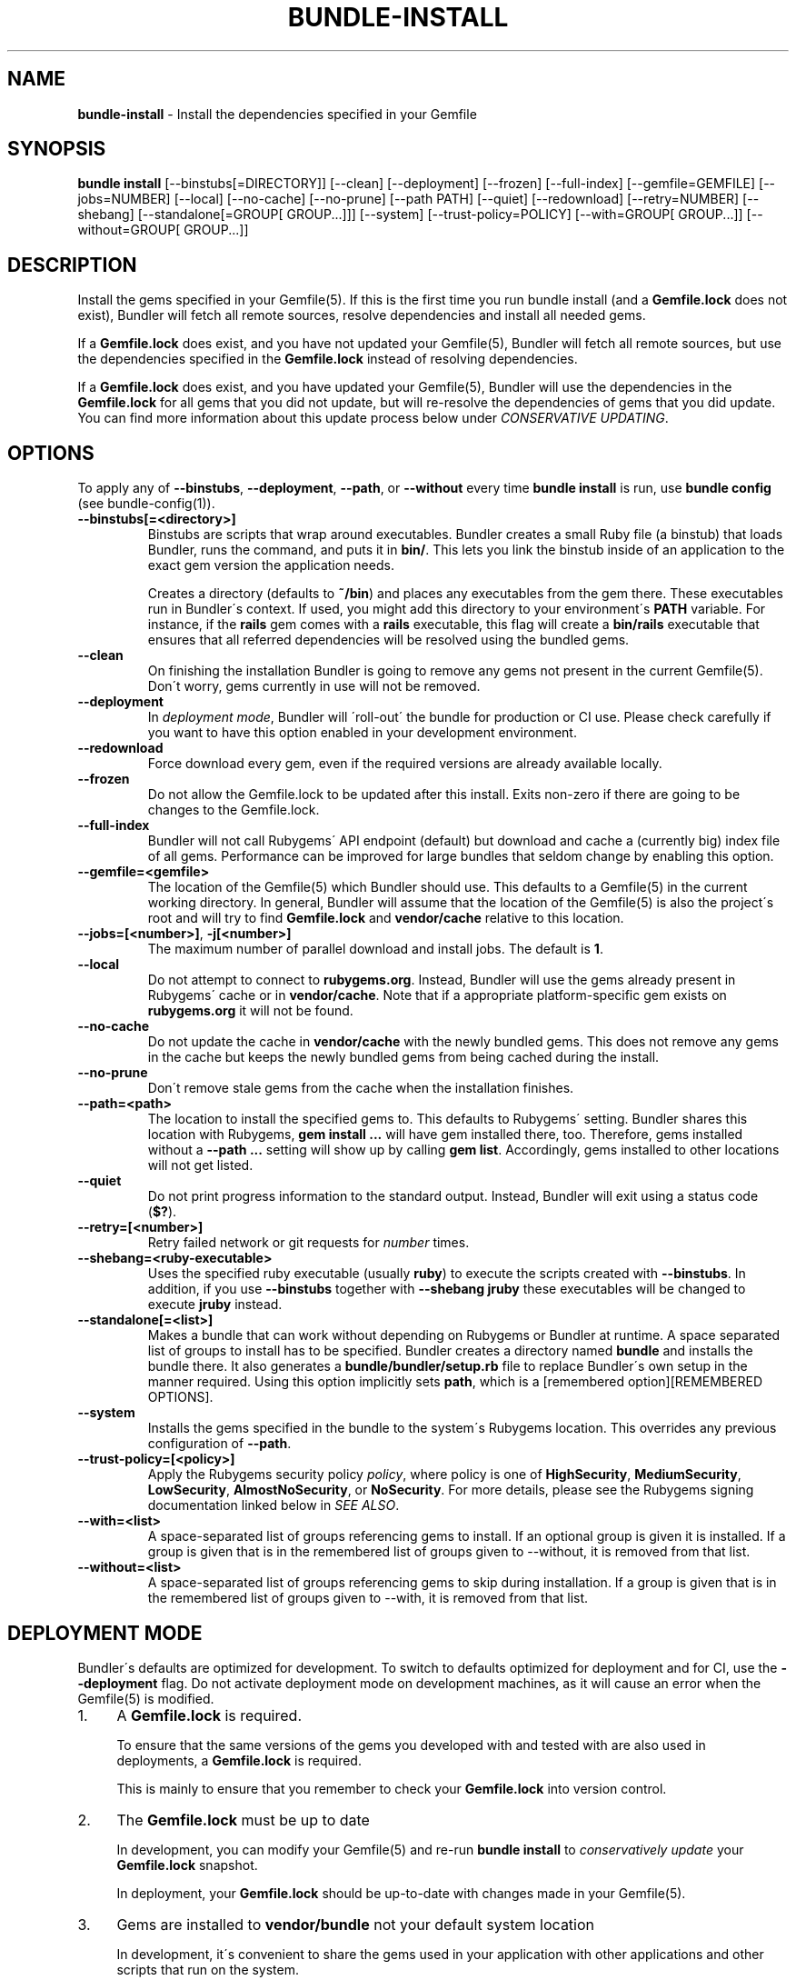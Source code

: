 .\" generated with Ronn/v0.7.3
.\" http://github.com/rtomayko/ronn/tree/0.7.3
.
.TH "BUNDLE\-INSTALL" "1" "September 2019" "" ""
.
.SH "NAME"
\fBbundle\-install\fR \- Install the dependencies specified in your Gemfile
.
.SH "SYNOPSIS"
\fBbundle install\fR [\-\-binstubs[=DIRECTORY]] [\-\-clean] [\-\-deployment] [\-\-frozen] [\-\-full\-index] [\-\-gemfile=GEMFILE] [\-\-jobs=NUMBER] [\-\-local] [\-\-no\-cache] [\-\-no\-prune] [\-\-path PATH] [\-\-quiet] [\-\-redownload] [\-\-retry=NUMBER] [\-\-shebang] [\-\-standalone[=GROUP[ GROUP\.\.\.]]] [\-\-system] [\-\-trust\-policy=POLICY] [\-\-with=GROUP[ GROUP\.\.\.]] [\-\-without=GROUP[ GROUP\.\.\.]]
.
.SH "DESCRIPTION"
Install the gems specified in your Gemfile(5)\. If this is the first time you run bundle install (and a \fBGemfile\.lock\fR does not exist), Bundler will fetch all remote sources, resolve dependencies and install all needed gems\.
.
.P
If a \fBGemfile\.lock\fR does exist, and you have not updated your Gemfile(5), Bundler will fetch all remote sources, but use the dependencies specified in the \fBGemfile\.lock\fR instead of resolving dependencies\.
.
.P
If a \fBGemfile\.lock\fR does exist, and you have updated your Gemfile(5), Bundler will use the dependencies in the \fBGemfile\.lock\fR for all gems that you did not update, but will re\-resolve the dependencies of gems that you did update\. You can find more information about this update process below under \fICONSERVATIVE UPDATING\fR\.
.
.SH "OPTIONS"
To apply any of \fB\-\-binstubs\fR, \fB\-\-deployment\fR, \fB\-\-path\fR, or \fB\-\-without\fR every time \fBbundle install\fR is run, use \fBbundle config\fR (see bundle\-config(1))\.
.
.TP
\fB\-\-binstubs[=<directory>]\fR
Binstubs are scripts that wrap around executables\. Bundler creates a small Ruby file (a binstub) that loads Bundler, runs the command, and puts it in \fBbin/\fR\. This lets you link the binstub inside of an application to the exact gem version the application needs\.
.
.IP
Creates a directory (defaults to \fB~/bin\fR) and places any executables from the gem there\. These executables run in Bundler\'s context\. If used, you might add this directory to your environment\'s \fBPATH\fR variable\. For instance, if the \fBrails\fR gem comes with a \fBrails\fR executable, this flag will create a \fBbin/rails\fR executable that ensures that all referred dependencies will be resolved using the bundled gems\.
.
.TP
\fB\-\-clean\fR
On finishing the installation Bundler is going to remove any gems not present in the current Gemfile(5)\. Don\'t worry, gems currently in use will not be removed\.
.
.TP
\fB\-\-deployment\fR
In \fIdeployment mode\fR, Bundler will \'roll\-out\' the bundle for production or CI use\. Please check carefully if you want to have this option enabled in your development environment\.
.
.TP
\fB\-\-redownload\fR
Force download every gem, even if the required versions are already available locally\.
.
.TP
\fB\-\-frozen\fR
Do not allow the Gemfile\.lock to be updated after this install\. Exits non\-zero if there are going to be changes to the Gemfile\.lock\.
.
.TP
\fB\-\-full\-index\fR
Bundler will not call Rubygems\' API endpoint (default) but download and cache a (currently big) index file of all gems\. Performance can be improved for large bundles that seldom change by enabling this option\.
.
.TP
\fB\-\-gemfile=<gemfile>\fR
The location of the Gemfile(5) which Bundler should use\. This defaults to a Gemfile(5) in the current working directory\. In general, Bundler will assume that the location of the Gemfile(5) is also the project\'s root and will try to find \fBGemfile\.lock\fR and \fBvendor/cache\fR relative to this location\.
.
.TP
\fB\-\-jobs=[<number>]\fR, \fB\-j[<number>]\fR
The maximum number of parallel download and install jobs\. The default is \fB1\fR\.
.
.TP
\fB\-\-local\fR
Do not attempt to connect to \fBrubygems\.org\fR\. Instead, Bundler will use the gems already present in Rubygems\' cache or in \fBvendor/cache\fR\. Note that if a appropriate platform\-specific gem exists on \fBrubygems\.org\fR it will not be found\.
.
.TP
\fB\-\-no\-cache\fR
Do not update the cache in \fBvendor/cache\fR with the newly bundled gems\. This does not remove any gems in the cache but keeps the newly bundled gems from being cached during the install\.
.
.TP
\fB\-\-no\-prune\fR
Don\'t remove stale gems from the cache when the installation finishes\.
.
.TP
\fB\-\-path=<path>\fR
The location to install the specified gems to\. This defaults to Rubygems\' setting\. Bundler shares this location with Rubygems, \fBgem install \.\.\.\fR will have gem installed there, too\. Therefore, gems installed without a \fB\-\-path \.\.\.\fR setting will show up by calling \fBgem list\fR\. Accordingly, gems installed to other locations will not get listed\.
.
.TP
\fB\-\-quiet\fR
Do not print progress information to the standard output\. Instead, Bundler will exit using a status code (\fB$?\fR)\.
.
.TP
\fB\-\-retry=[<number>]\fR
Retry failed network or git requests for \fInumber\fR times\.
.
.TP
\fB\-\-shebang=<ruby\-executable>\fR
Uses the specified ruby executable (usually \fBruby\fR) to execute the scripts created with \fB\-\-binstubs\fR\. In addition, if you use \fB\-\-binstubs\fR together with \fB\-\-shebang jruby\fR these executables will be changed to execute \fBjruby\fR instead\.
.
.TP
\fB\-\-standalone[=<list>]\fR
Makes a bundle that can work without depending on Rubygems or Bundler at runtime\. A space separated list of groups to install has to be specified\. Bundler creates a directory named \fBbundle\fR and installs the bundle there\. It also generates a \fBbundle/bundler/setup\.rb\fR file to replace Bundler\'s own setup in the manner required\. Using this option implicitly sets \fBpath\fR, which is a [remembered option][REMEMBERED OPTIONS]\.
.
.TP
\fB\-\-system\fR
Installs the gems specified in the bundle to the system\'s Rubygems location\. This overrides any previous configuration of \fB\-\-path\fR\.
.
.TP
\fB\-\-trust\-policy=[<policy>]\fR
Apply the Rubygems security policy \fIpolicy\fR, where policy is one of \fBHighSecurity\fR, \fBMediumSecurity\fR, \fBLowSecurity\fR, \fBAlmostNoSecurity\fR, or \fBNoSecurity\fR\. For more details, please see the Rubygems signing documentation linked below in \fISEE ALSO\fR\.
.
.TP
\fB\-\-with=<list>\fR
A space\-separated list of groups referencing gems to install\. If an optional group is given it is installed\. If a group is given that is in the remembered list of groups given to \-\-without, it is removed from that list\.
.
.TP
\fB\-\-without=<list>\fR
A space\-separated list of groups referencing gems to skip during installation\. If a group is given that is in the remembered list of groups given to \-\-with, it is removed from that list\.
.
.SH "DEPLOYMENT MODE"
Bundler\'s defaults are optimized for development\. To switch to defaults optimized for deployment and for CI, use the \fB\-\-deployment\fR flag\. Do not activate deployment mode on development machines, as it will cause an error when the Gemfile(5) is modified\.
.
.IP "1." 4
A \fBGemfile\.lock\fR is required\.
.
.IP
To ensure that the same versions of the gems you developed with and tested with are also used in deployments, a \fBGemfile\.lock\fR is required\.
.
.IP
This is mainly to ensure that you remember to check your \fBGemfile\.lock\fR into version control\.
.
.IP "2." 4
The \fBGemfile\.lock\fR must be up to date
.
.IP
In development, you can modify your Gemfile(5) and re\-run \fBbundle install\fR to \fIconservatively update\fR your \fBGemfile\.lock\fR snapshot\.
.
.IP
In deployment, your \fBGemfile\.lock\fR should be up\-to\-date with changes made in your Gemfile(5)\.
.
.IP "3." 4
Gems are installed to \fBvendor/bundle\fR not your default system location
.
.IP
In development, it\'s convenient to share the gems used in your application with other applications and other scripts that run on the system\.
.
.IP
In deployment, isolation is a more important default\. In addition, the user deploying the application may not have permission to install gems to the system, or the web server may not have permission to read them\.
.
.IP
As a result, \fBbundle install \-\-deployment\fR installs gems to the \fBvendor/bundle\fR directory in the application\. This may be overridden using the \fB\-\-path\fR option\.
.
.IP "" 0
.
.SH "SUDO USAGE"
By default, Bundler installs gems to the same location as \fBgem install\fR\.
.
.P
In some cases, that location may not be writable by your Unix user\. In that case, Bundler will stage everything in a temporary directory, then ask you for your \fBsudo\fR password in order to copy the gems into their system location\.
.
.P
From your perspective, this is identical to installing the gems directly into the system\.
.
.P
You should never use \fBsudo bundle install\fR\. This is because several other steps in \fBbundle install\fR must be performed as the current user:
.
.IP "\(bu" 4
Updating your \fBGemfile\.lock\fR
.
.IP "\(bu" 4
Updating your \fBvendor/cache\fR, if necessary
.
.IP "\(bu" 4
Checking out private git repositories using your user\'s SSH keys
.
.IP "" 0
.
.P
Of these three, the first two could theoretically be performed by \fBchown\fRing the resulting files to \fB$SUDO_USER\fR\. The third, however, can only be performed by invoking the \fBgit\fR command as the current user\. Therefore, git gems are downloaded and installed into \fB~/\.bundle\fR rather than $GEM_HOME or $BUNDLE_PATH\.
.
.P
As a result, you should run \fBbundle install\fR as the current user, and Bundler will ask for your password if it is needed to put the gems into their final location\.
.
.SH "INSTALLING GROUPS"
By default, \fBbundle install\fR will install all gems in all groups in your Gemfile(5), except those declared for a different platform\.
.
.P
However, you can explicitly tell Bundler to skip installing certain groups with the \fB\-\-without\fR option\. This option takes a space\-separated list of groups\.
.
.P
While the \fB\-\-without\fR option will skip \fIinstalling\fR the gems in the specified groups, it will still \fIdownload\fR those gems and use them to resolve the dependencies of every gem in your Gemfile(5)\.
.
.P
This is so that installing a different set of groups on another machine (such as a production server) will not change the gems and versions that you have already developed and tested against\.
.
.P
\fBBundler offers a rock\-solid guarantee that the third\-party code you are running in development and testing is also the third\-party code you are running in production\. You can choose to exclude some of that code in different environments, but you will never be caught flat\-footed by different versions of third\-party code being used in different environments\.\fR
.
.P
For a simple illustration, consider the following Gemfile(5):
.
.IP "" 4
.
.nf

source \'https://rubygems\.org\'

gem \'sinatra\'

group :production do
  gem \'rack\-perftools\-profiler\'
end
.
.fi
.
.IP "" 0
.
.P
In this case, \fBsinatra\fR depends on any version of Rack (\fB>= 1\.0\fR), while \fBrack\-perftools\-profiler\fR depends on 1\.x (\fB~> 1\.0\fR)\.
.
.P
When you run \fBbundle install \-\-without production\fR in development, we look at the dependencies of \fBrack\-perftools\-profiler\fR as well\. That way, you do not spend all your time developing against Rack 2\.0, using new APIs unavailable in Rack 1\.x, only to have Bundler switch to Rack 1\.2 when the \fBproduction\fR group \fIis\fR used\.
.
.P
This should not cause any problems in practice, because we do not attempt to \fBinstall\fR the gems in the excluded groups, and only evaluate as part of the dependency resolution process\.
.
.P
This also means that you cannot include different versions of the same gem in different groups, because doing so would result in different sets of dependencies used in development and production\. Because of the vagaries of the dependency resolution process, this usually affects more than the gems you list in your Gemfile(5), and can (surprisingly) radically change the gems you are using\.
.
.SH "THE GEMFILE\.LOCK"
When you run \fBbundle install\fR, Bundler will persist the full names and versions of all gems that you used (including dependencies of the gems specified in the Gemfile(5)) into a file called \fBGemfile\.lock\fR\.
.
.P
Bundler uses this file in all subsequent calls to \fBbundle install\fR, which guarantees that you always use the same exact code, even as your application moves across machines\.
.
.P
Because of the way dependency resolution works, even a seemingly small change (for instance, an update to a point\-release of a dependency of a gem in your Gemfile(5)) can result in radically different gems being needed to satisfy all dependencies\.
.
.P
As a result, you \fBSHOULD\fR check your \fBGemfile\.lock\fR into version control, in both applications and gems\. If you do not, every machine that checks out your repository (including your production server) will resolve all dependencies again, which will result in different versions of third\-party code being used if \fBany\fR of the gems in the Gemfile(5) or any of their dependencies have been updated\.
.
.P
When Bundler first shipped, the \fBGemfile\.lock\fR was included in the \fB\.gitignore\fR file included with generated gems\. Over time, however, it became clear that this practice forces the pain of broken dependencies onto new contributors, while leaving existing contributors potentially unaware of the problem\. Since \fBbundle install\fR is usually the first step towards a contribution, the pain of broken dependencies would discourage new contributors from contributing\. As a result, we have revised our guidance for gem authors to now recommend checking in the lock for gems\.
.
.SH "CONSERVATIVE UPDATING"
When you make a change to the Gemfile(5) and then run \fBbundle install\fR, Bundler will update only the gems that you modified\.
.
.P
In other words, if a gem that you \fBdid not modify\fR worked before you called \fBbundle install\fR, it will continue to use the exact same versions of all dependencies as it used before the update\.
.
.P
Let\'s take a look at an example\. Here\'s your original Gemfile(5):
.
.IP "" 4
.
.nf

source \'https://rubygems\.org\'

gem \'actionpack\', \'2\.3\.8\'
gem \'activemerchant\'
.
.fi
.
.IP "" 0
.
.P
In this case, both \fBactionpack\fR and \fBactivemerchant\fR depend on \fBactivesupport\fR\. The \fBactionpack\fR gem depends on \fBactivesupport 2\.3\.8\fR and \fBrack ~> 1\.1\.0\fR, while the \fBactivemerchant\fR gem depends on \fBactivesupport >= 2\.3\.2\fR, \fBbraintree >= 2\.0\.0\fR, and \fBbuilder >= 2\.0\.0\fR\.
.
.P
When the dependencies are first resolved, Bundler will select \fBactivesupport 2\.3\.8\fR, which satisfies the requirements of both gems in your Gemfile(5)\.
.
.P
Next, you modify your Gemfile(5) to:
.
.IP "" 4
.
.nf

source \'https://rubygems\.org\'

gem \'actionpack\', \'3\.0\.0\.rc\'
gem \'activemerchant\'
.
.fi
.
.IP "" 0
.
.P
The \fBactionpack 3\.0\.0\.rc\fR gem has a number of new dependencies, and updates the \fBactivesupport\fR dependency to \fB= 3\.0\.0\.rc\fR and the \fBrack\fR dependency to \fB~> 1\.2\.1\fR\.
.
.P
When you run \fBbundle install\fR, Bundler notices that you changed the \fBactionpack\fR gem, but not the \fBactivemerchant\fR gem\. It evaluates the gems currently being used to satisfy its requirements:
.
.TP
\fBactivesupport 2\.3\.8\fR
also used to satisfy a dependency in \fBactivemerchant\fR, which is not being updated
.
.TP
\fBrack ~> 1\.1\.0\fR
not currently being used to satisfy another dependency
.
.P
Because you did not explicitly ask to update \fBactivemerchant\fR, you would not expect it to suddenly stop working after updating \fBactionpack\fR\. However, satisfying the new \fBactivesupport 3\.0\.0\.rc\fR dependency of actionpack requires updating one of its dependencies\.
.
.P
Even though \fBactivemerchant\fR declares a very loose dependency that theoretically matches \fBactivesupport 3\.0\.0\.rc\fR, Bundler treats gems in your Gemfile(5) that have not changed as an atomic unit together with their dependencies\. In this case, the \fBactivemerchant\fR dependency is treated as \fBactivemerchant 1\.7\.1 + activesupport 2\.3\.8\fR, so \fBbundle install\fR will report that it cannot update \fBactionpack\fR\.
.
.P
To explicitly update \fBactionpack\fR, including its dependencies which other gems in the Gemfile(5) still depend on, run \fBbundle update actionpack\fR (see \fBbundle update(1)\fR)\.
.
.P
\fBSummary\fR: In general, after making a change to the Gemfile(5) , you should first try to run \fBbundle install\fR, which will guarantee that no other gem in the Gemfile(5) is impacted by the change\. If that does not work, run bundle update(1) \fIbundle\-update\.1\.html\fR\.
.
.SH "SEE ALSO"
.
.IP "\(bu" 4
Gem install docs \fIhttp://guides\.rubygems\.org/rubygems\-basics/#installing\-gems\fR
.
.IP "\(bu" 4
Rubygems signing docs \fIhttp://guides\.rubygems\.org/security/\fR
.
.IP "" 0

